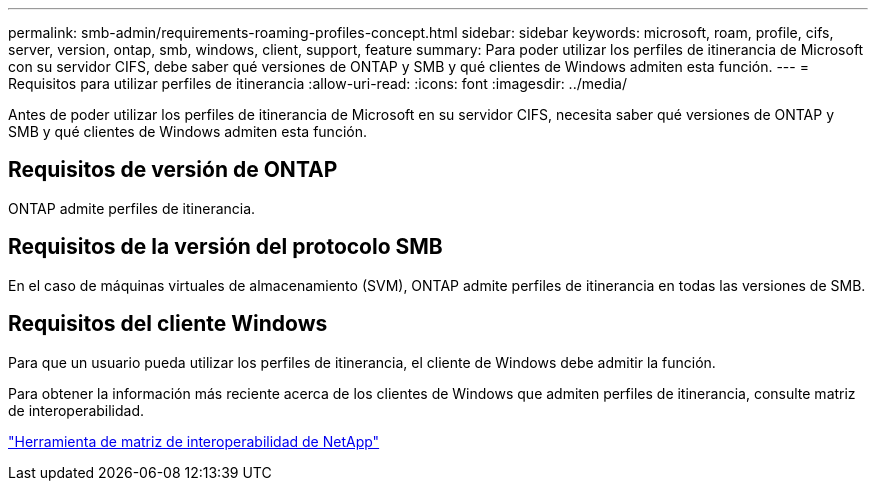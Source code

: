 ---
permalink: smb-admin/requirements-roaming-profiles-concept.html 
sidebar: sidebar 
keywords: microsoft, roam, profile, cifs, server, version, ontap, smb, windows, client, support, feature 
summary: Para poder utilizar los perfiles de itinerancia de Microsoft con su servidor CIFS, debe saber qué versiones de ONTAP y SMB y qué clientes de Windows admiten esta función. 
---
= Requisitos para utilizar perfiles de itinerancia
:allow-uri-read: 
:icons: font
:imagesdir: ../media/


[role="lead"]
Antes de poder utilizar los perfiles de itinerancia de Microsoft en su servidor CIFS, necesita saber qué versiones de ONTAP y SMB y qué clientes de Windows admiten esta función.



== Requisitos de versión de ONTAP

ONTAP admite perfiles de itinerancia.



== Requisitos de la versión del protocolo SMB

En el caso de máquinas virtuales de almacenamiento (SVM), ONTAP admite perfiles de itinerancia en todas las versiones de SMB.



== Requisitos del cliente Windows

Para que un usuario pueda utilizar los perfiles de itinerancia, el cliente de Windows debe admitir la función.

Para obtener la información más reciente acerca de los clientes de Windows que admiten perfiles de itinerancia, consulte matriz de interoperabilidad.

https://mysupport.netapp.com/matrix["Herramienta de matriz de interoperabilidad de NetApp"^]
